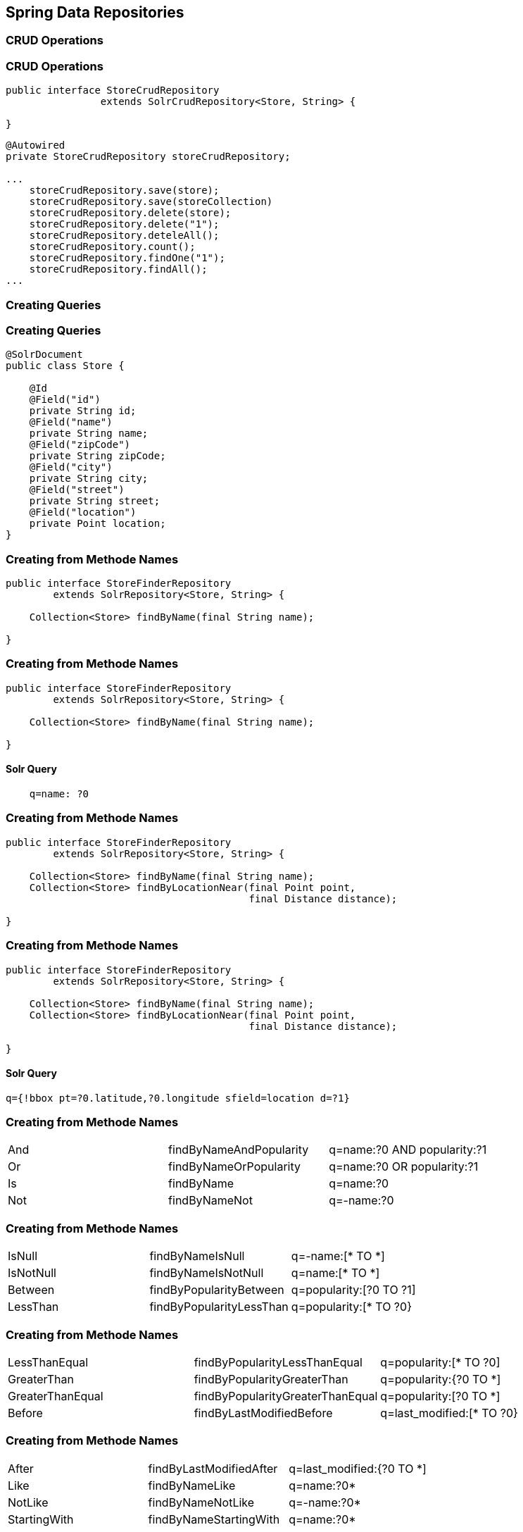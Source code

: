 == Spring Data Repositories

=== CRUD Operations

=== CRUD Operations

[source, language="java"]
----
public interface StoreCrudRepository
                extends SolrCrudRepository<Store, String> {

}
----

[source, language="java"]
----
@Autowired
private StoreCrudRepository storeCrudRepository;

...
    storeCrudRepository.save(store);
    storeCrudRepository.save(storeCollection)
    storeCrudRepository.delete(store);
    storeCrudRepository.delete("1");
    storeCrudRepository.deteleAll();
    storeCrudRepository.count();
    storeCrudRepository.findOne("1");
    storeCrudRepository.findAll();
...
----


=== Creating Queries

=== Creating Queries

[source, language="java"]
----
@SolrDocument
public class Store {

    @Id
    @Field("id")
    private String id;
    @Field("name")
    private String name;
    @Field("zipCode")
    private String zipCode;
    @Field("city")
    private String city;
    @Field("street")
    private String street;
    @Field("location")
    private Point location;
}
----

=== Creating from Methode Names

[source, language="java"]
----
public interface StoreFinderRepository
        extends SolrRepository<Store, String> {

    Collection<Store> findByName(final String name);

}
----

=== Creating from Methode Names

[source, language="java"]
----
public interface StoreFinderRepository
        extends SolrRepository<Store, String> {

    Collection<Store> findByName(final String name);

}
----

==== Solr Query

----
    q=name: ?0
----

=== Creating from Methode Names

[source, language="java"]
----
public interface StoreFinderRepository
        extends SolrRepository<Store, String> {

    Collection<Store> findByName(final String name);
    Collection<Store> findByLocationNear(final Point point,
                                         final Distance distance);

}
----


=== Creating from Methode Names

[source, language="java"]
----
public interface StoreFinderRepository
        extends SolrRepository<Store, String> {

    Collection<Store> findByName(final String name);
    Collection<Store> findByLocationNear(final Point point,
                                         final Distance distance);

}
----

==== Solr Query

----
q={!bbox pt=?0.latitude,?0.longitude sfield=location d=?1}
----

=== Creating from Methode Names

|====

|And|findByNameAndPopularity|q=name:?0 AND popularity:?1
|Or |findByNameOrPopularity |q=name:?0 OR popularity:?1
|Is|findByName|q=name:?0
|Not|findByNameNot|q=-name:?0

|====


=== Creating from Methode Names

|====

|IsNull |findByNameIsNull|q=-name:[* TO *]
|IsNotNull|findByNameIsNotNull|q=name:[* TO *]
|Between| findByPopularityBetween|q=popularity:[?0 TO ?1]
|LessThan|findByPopularityLessThan|q=popularity:[* TO ?0}

|====

=== Creating from Methode Names

|====

|LessThanEqual|findByPopularityLessThanEqual|q=popularity:[* TO ?0]
|GreaterThan|findByPopularityGreaterThan|q=popularity:{?0 TO *]
|GreaterThanEqual|findByPopularityGreaterThanEqual|q=popularity:[?0 TO *]
|Before|findByLastModifiedBefore|q=last_modified:[* TO ?0}

|====

=== Creating from Methode Names

|====

|After|findByLastModifiedAfter|q=last_modified:{?0 TO *]
|Like|findByNameLike|q=name:?0*
|NotLike|findByNameNotLike|q=-name:?0*
|StartingWith|findByNameStartingWith|q=name:?0*

|====

=== Creating from Methode Names

|====

|EndingWith|findByNameEndingWith|q=name:*?0
|Containing|findByNameContaining|q=name:*?0*
|Matches|findByNameMatches|q=name:?0
|In|findByNameIn(Collection<String> names)|q=name:(?0…​ )

|====

=== Creating from Methode Names

|====

|NotIn|findByNameNotIn(Collection<String> names)|q=-name:(?0…​ )
|Within|findByStoreWithin(Point, Distance)|q={!geofilt pt=?0.latitude,?0.longitude sfield=store d=?1}
|Near|findByStoreNear(Point, Distance)|q={!bbox pt=?0.latitude,?0.longitude sfield=store d=?1}

|====

=== Creating from Methode Names

|====

|Near|findByStoreNear(Box)|q=store[?0.start.latitude,?0.start.longitude TO ?0.end.latitude,?0.end.longitude]
|True|findByAvailableTrue|q=inStock:true
|False|findByAvailableFalse|q=inStock:false
|OrderBy|findByAvailableTrueOrderByNameDesc|q=inStock:true&sort=name desc

|====

=== Using @Query
[source, language="java"]
----
public interface StoreFinderRepository
        extends SolrRepository<Store, String> {

    @Query("name:?0")
    Collection<Store> findByNameQuery(final String name);

}
----